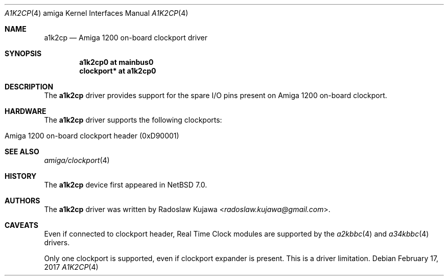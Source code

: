 .\" $NetBSD: a1k2cp.4,v 1.6 2017/02/17 22:24:45 christos Exp $
.\"
.\" Copyright (c) 2012 The NetBSD Foundation, Inc.
.\" All rights reserved.
.\"
.\" This code is derived from software contributed to The NetBSD Foundation
.\" by Radoslaw Kujawa.
.\"
.\" Redistribution and use in source and binary forms, with or without
.\" modification, are permitted provided that the following conditions
.\" are met:
.\" 1. Redistributions of source code must retain the above copyright
.\"    notice, this list of conditions and the following disclaimer.
.\" 2. Redistributions in binary form must reproduce the above copyright
.\"    notice, this list of conditions and the following disclaimer in the
.\"    documentation and/or other materials provided with the distribution.
.\"
.\" THIS SOFTWARE IS PROVIDED BY THE NETBSD FOUNDATION, INC. AND CONTRIBUTORS
.\" ``AS IS'' AND ANY EXPRESS OR IMPLIED WARRANTIES, INCLUDING, BUT NOT LIMITED
.\" TO, THE IMPLIED WARRANTIES OF MERCHANTABILITY AND FITNESS FOR A PARTICULAR
.\" PURPOSE ARE DISCLAIMED.  IN NO EVENT SHALL THE FOUNDATION OR CONTRIBUTORS
.\" BE LIABLE FOR ANY DIRECT, INDIRECT, INCIDENTAL, SPECIAL, EXEMPLARY, OR
.\" CONSEQUENTIAL DAMAGES (INCLUDING, BUT NOT LIMITED TO, PROCUREMENT OF
.\" SUBSTITUTE GOODS OR SERVICES; LOSS OF USE, DATA, OR PROFITS; OR BUSINESS
.\" INTERRUPTION) HOWEVER CAUSED AND ON ANY THEORY OF LIABILITY, WHETHER IN
.\" CONTRACT, STRICT LIABILITY, OR TORT (INCLUDING NEGLIGENCE OR OTHERWISE)
.\" ARISING IN ANY WAY OUT OF THE USE OF THIS SOFTWARE, EVEN IF ADVISED OF THE
.\" POSSIBILITY OF SUCH DAMAGE.
.\"
.Dd February 17, 2017
.Dt A1K2CP 4 amiga
.Os
.Sh NAME
.Nm a1k2cp
.Nd Amiga 1200 on-board clockport driver
.Sh SYNOPSIS
.Cd "a1k2cp0 at mainbus0"
.Cd "clockport* at a1k2cp0"
.Sh DESCRIPTION
The
.Nm
driver provides support for the spare I/O pins present on Amiga 1200 on-board
clockport.
.Sh HARDWARE
The
.Nm
driver supports the following clockports:
.Bl -tag -offset indent
.It Amiga 1200 on-board clockport header (0xD90001)
.El
.Sh SEE ALSO
.Xr amiga/clockport 4
.Sh HISTORY
The
.Nm
device first appeared in
.Nx 7.0 .
.Sh AUTHORS
.An -nosplit
The
.Nm
driver was written by
.An Radoslaw Kujawa Aq Mt radoslaw.kujawa@gmail.com .
.Sh CAVEATS
Even if connected to clockport header, Real Time Clock modules are
supported by the
.Xr a2kbbc 4
and
.Xr a34kbbc 4
drivers.
.Pp
Only one clockport is supported, even if clockport expander is present.
This is a driver limitation.
